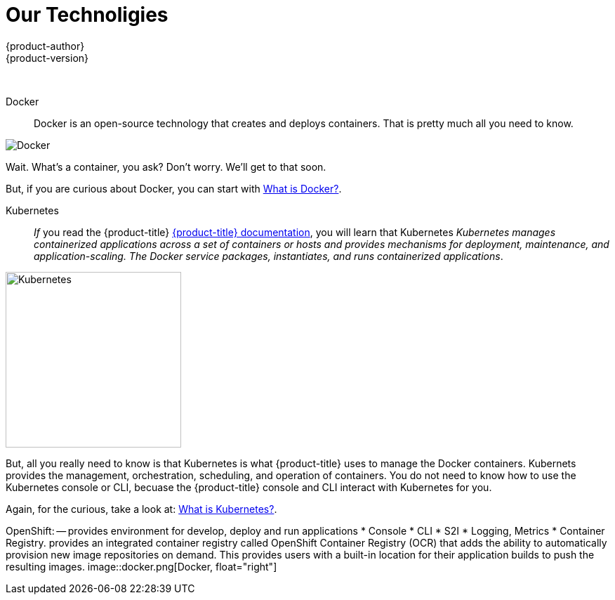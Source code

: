 [[openshjift-tutorial-tech]]
= Our Technoligies
{product-author}
{product-version}
:data-uri:
:icons:
:experimental:
:toc: macro
:toc-title:

toc::[]
{nbsp} +




Docker::
Docker is an open-source technology that creates and deploys containers. That is pretty much all you need to know. 

image::moby_small.png[Docker, float="right"]

Wait. What's a container, you ask? Don't worry. We'll get to that soon. 

But, if you are curious about Docker, you can start with link:https://www.redhat.com/en/containers/what-is-docker[What is Docker?].

Kubernetes:: 
_If_ you read the {product-title} xref:../architecture/infrastructure_components/kubernetes_infrastructure.adoc#architecture-infrastructure-components-kubernetes-infrastructure[{product-title} documentation], you will learn that Kubernetes _Kubernetes manages containerized applications across a set of containers or hosts and provides mechanisms for deployment, maintenance, and application-scaling. The Docker service packages, instantiates, and runs containerized applications_.

image::k-logo.png[Kubernetes, 250,250, float="right"]

But, all you really need to know is that Kubernetes is what {product-title} uses to manage the Docker containers. Kubernets provides the management, orchestration, scheduling, and operation of containers. You do not need to know how to use the Kubernetes console or CLI, becuase the {product-title} console and CLI interact with Kubernetes for you. 

Again, for the curious, take a look at: link:https://www.redhat.com/en/containers/what-is-kubernetes[What is Kubernetes?].
  
OpenShift: -- provides environment for develop, deploy and run applications
* Console
* CLI
* S2I
* Logging, Metrics
* Container Registry. provides an integrated container registry called OpenShift Container Registry (OCR) that adds the ability to automatically provision new image repositories on demand. This provides users with a built-in location for their application builds to push the resulting images.
image::docker.png[Docker, float="right"]



